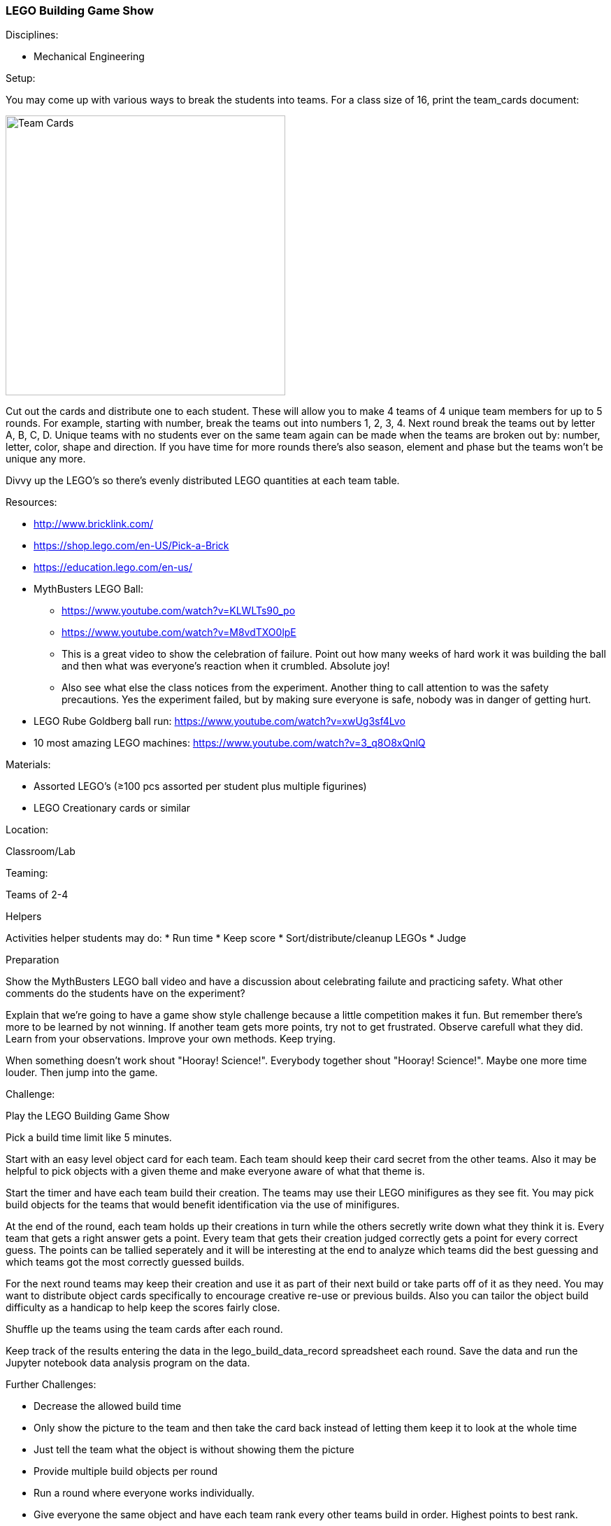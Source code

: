 === LEGO Building Game Show
.Disciplines:
* Mechanical Engineering

.Setup:
You may come up with various ways to break the students into teams.
For a class size of 16, print the team_cards document:

image::workshops/lego_gameshow/team_cards_1.png["Team Cards",width=400]

Cut out the cards and distribute one to each student. These will allow you to
make 4 teams of 4 unique team members for up to 5 rounds. For example, starting
with number, break the teams out into numbers 1, 2, 3, 4. Next round break the
teams out by letter A, B, C, D. Unique teams with no students ever on the same
team again can be made when the teams are broken out by: number, letter, color,
shape and direction. If you have time for more rounds there's also season,
element and phase but the teams won't be unique any more.

Divvy up the LEGO's so there's evenly distributed LEGO quantities at each
team table.

.Resources:
* http://www.bricklink.com/
* https://shop.lego.com/en-US/Pick-a-Brick
* https://education.lego.com/en-us/
* MythBusters LEGO Ball:
** https://www.youtube.com/watch?v=KLWLTs90_po
** https://www.youtube.com/watch?v=M8vdTXO0lpE
** This is a great video to show the celebration of failure. Point out
   how many weeks of hard work it was building the ball and then what was
   everyone's reaction when it crumbled. Absolute joy!
** Also see what else the class notices from the experiment. Another
   thing to call attention to was the safety precautions. Yes the experiment
   failed, but by making sure everyone is safe, nobody was in danger of
   getting hurt.
* LEGO Rube Goldberg ball run: https://www.youtube.com/watch?v=xwUg3sf4Lvo
* 10 most amazing LEGO machines: https://www.youtube.com/watch?v=3_q8O8xQnlQ

.Materials:
* Assorted LEGO's (≥100 pcs assorted per student plus multiple figurines)
* LEGO Creationary cards or similar

.Location:
Classroom/Lab

.Teaming:
Teams of 2-4

.Helpers
Activities helper students may do:
* Run time
* Keep score
* Sort/distribute/cleanup LEGOs
* Judge

.Preparation
Show the MythBusters LEGO ball video and have a discussion about celebrating
failute and practicing safety. What other comments do the students have on
the experiment?

Explain that we're going to have a game show style challenge because a little
competition makes it fun. But remember there's more to be learned by not
winning. If another team gets more points, try not to get frustrated.  Observe
carefull what they did. Learn from your observations. Improve your own methods.
Keep trying.

When something doesn't work shout "Hooray! Science!". Everybody together
shout "Hooray! Science!". Maybe one more time louder. Then jump into the game.

.Challenge:
Play the LEGO Building Game Show

Pick a build time limit like 5 minutes.

Start with an easy level object card for each team. Each team should keep
their card secret from the other teams. Also it may be helpful to pick
objects with a given theme and make everyone aware of what that theme is.

Start the timer and have each team build their creation. The teams may use
their LEGO minifigures as they see fit. You may pick build objects for the
teams that would benefit identification via the use of minifigures.

At the end of the round, each team holds up their creations in turn while
the others secretly write down what they think it is. Every team that
gets a right answer gets a point. Every team that gets their creation judged
correctly gets a point for every correct guess. The points can be tallied
seperately and it will be interesting at the end to analyze which teams
did the best guessing and which teams got the most correctly guessed builds.

For the next round teams may keep their creation and use it as part of their
next build or take parts off of it as they need. You may want to distribute
object cards specifically to encourage creative re-use or previous builds.
Also you can tailor the object build difficulty as a handicap to help keep
the scores fairly close.

Shuffle up the teams using the team cards after each round.

Keep track of the results entering the data in the lego_build_data_record
spreadsheet each round. Save the data and run the Jupyter notebook
data analysis program on the data.


.Further Challenges:
* Decrease the allowed build time
* Only show the picture to the team and then take the card back instead
  of letting them keep it to look at the whole time
* Just tell the team what the object is without showing them the picture
* Provide multiple build objects per round
* Run a round where everyone works individually.
* Give everyone the same object and have each team rank every other teams
  build in order. Highest points to best rank.


// vim: set syntax=asciidoc:

